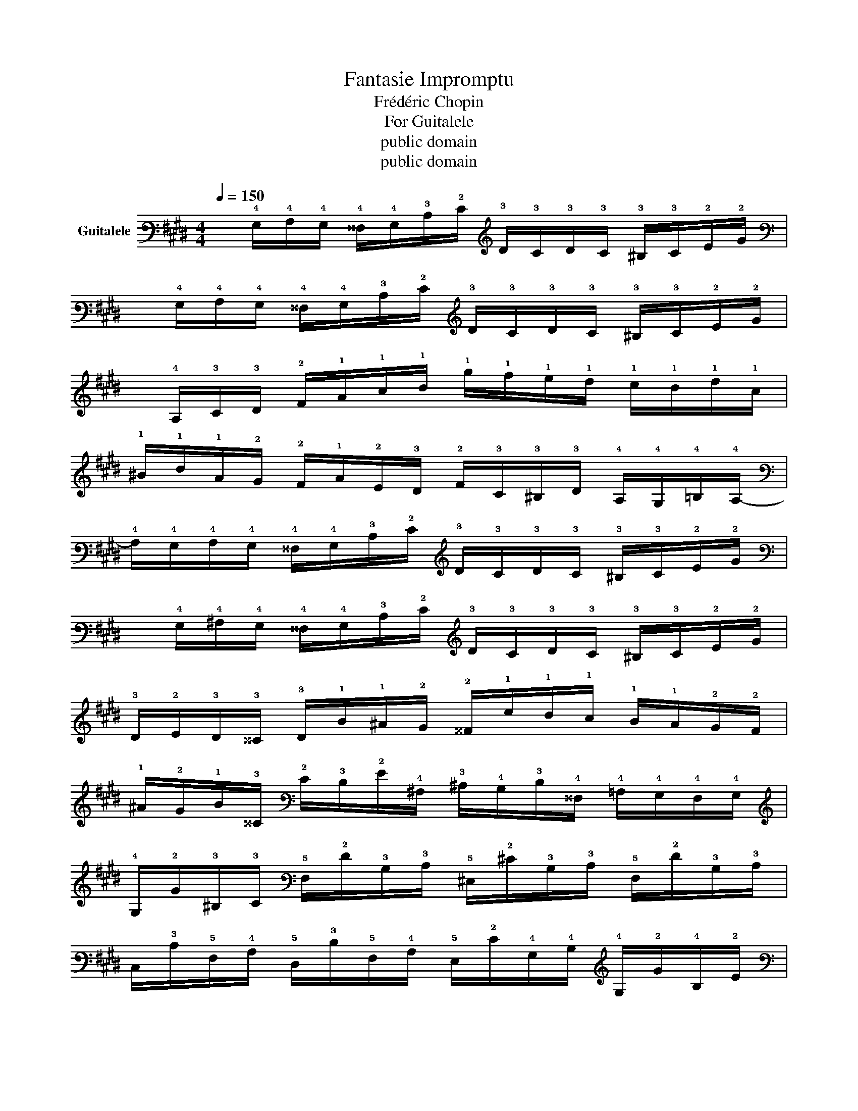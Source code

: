 X:1
T:Fantasie Impromptu
T:Frédéric Chopin
T:For Guitalele
T:public domain
T:public domain
Z:public domain
L:1/8
Q:1/4=150
M:4/4
K:E
V:1 tab stafflines=6 strings=A2,D3,G3,C4,E4,A4 nm="Guitalele"
V:1
 x/ !4!G,/!4!A,/!4!G,/ !4!^^F,/!4!G,/!3!C/!2!E/ !3!D/!3!C/!3!D/!3!C/ !3!^B,/!3!C/!2!E/!2!G/ | %1
 x/ !4!G,/!4!A,/!4!G,/ !4!^^F,/!4!G,/!3!C/!2!E/ !3!D/!3!C/!3!D/!3!C/ !3!^B,/!3!C/!2!E/!2!G/ | %2
 x/ !4!A,/!3!C/!3!D/ !2!F/!1!A/!1!c/!1!d/ !1!b/!1!a/!1!g/!1!f/ !1!e/!1!d/!1!f/!1!c/ | %3
 !1!^B/!1!d/!1!A/!2!G/ !2!F/!1!A/!2!E/!3!D/ !2!F/!3!C/!3!^B,/!3!D/ !4!A,/!4!G,/!4!=B,/!4!A,/- | %4
 !4!A,/!4!G,/!4!A,/!4!G,/ !4!^^F,/!4!G,/!3!C/!2!E/ !3!D/!3!C/!3!D/!3!C/ !3!^B,/!3!C/!2!E/!2!G/ | %5
 x/ !4!G,/!4!^A,/!4!G,/ !4!^^F,/!4!G,/!3!C/!2!E/ !3!D/!3!C/!3!D/!3!C/ !3!^B,/!3!C/!2!E/!2!G/ | %6
 !3!D/!2!E/!3!D/!3!^^C/ !3!D/!1!B/!1!^A/!2!G/ !2!^^F/!1!e/!1!d/!1!c/ !1!B/!1!A/!2!G/!2!F/ | %7
 !1!^A/!2!G/!1!B/!3!^^C/ !2!E/!3!D/!2!G/!4!^A,/ !3!^C/!4!B,/!3!D/!4!^^F,/ !4!=A,/!4!G,/!4!F,/!4!G,/ | %8
 !4!G,/!2!G/!3!^B,/!3!C/ !5!F,/!2!F/!3!B,/!3!C/ !5!^E,/!2!^E/!3!B,/!3!C/ !5!F,/!2!F/!3!B,/!3!C/ | %9
 !6!C,/!3!C/!5!F,/!4!A,/ !5!D,/!3!D/!5!F,/!4!A,/ !5!E,/!2!E/!4!G,/!4!B,/ !4!G,/!2!G/!4!B,/!2!E/ | %10
 !4!G,/!2!G/!3!^B,/!3!C/ !5!F,/!2!F/!3!B,/!3!C/ !5!^E,/!2!^E/!3!B,/!3!C/ !5!F,/!2!F/!3!B,/!3!C/ | %11
 !5!^E,/!2!^E/!4!B,/!3!D/ !5!F,/!2!F/!4!B,/!3!D/ !4!A,/!1!A/!4!B,/!2!=E/ !4!G,/!2!G/!4!A,/!2!E/ | %12
 !4!G,/!2!G/!3!^B,/!3!C/ !5!F,/!2!F/!3!B,/!3!C/ !5!^E,/!2!^E/!3!B,/!3!C/ !5!F,/!2!F/!3!B,/!3!C/ | %13
 !6!C,/!3!C/!5!F,/!4!A,/ !5!D,/!3!D/!5!F,/!4!A,/ !5!E,/!2!E/!4!G,/!4!B,/ !4!G,/!2!G/!4!B,/!2!E/ | %14
 !4!G,/!2!G/!3!^B,/!3!C/ !5!F,/!2!F/!3!B,/!3!C/ !3!D/!1!d/!2!F/!1!A/ !3!C/!1!c/!2!F/!1!A/ | %15
 !3!C/!1!c/!3!D/!2!F/ !3!^B,/!1!^B/!3!D/!2!F/ !3!B,/!1!B/!3!D/!2!F/ !3!B,/!1!B/!3!D/!2!F/ | %16
 !3!=C/!1!=c/!3!D/!2!F/ !4!B,/!1!B/!3!D/!2!F/ !4!B,/!1!B/!3!D/!2!F/ !4!^A,/!1!^A/!3!D/!2!F/ | %17
 !4!^A,/!1!^A/!3!D/!2!F/ !4!=A,/!1!=A/!3!D/!2!F/ !4!A,/!1!A/!3!D/!2!F/ !4!A,/!1!A/!3!D/!2!F/ | %18
 !3!=C/!1!=c/!3!D/!2!F/ !4!B,/!1!B/!3!D/!2!F/ !4!B,/!1!B/!3!D/!2!F/ !4!^A,/!1!^A/!3!D/!2!F/ | %19
 !4!^A,/!1!^A/!3!D/!2!F/ !4!=A,/!1!=A/!3!D/!2!F/ !4!A,/!1!A/!3!D/!2!F/ !4!G,/!2!G/!3!D/!2!F/ | %20
 x/ !4!G,/!4!A,/!4!G,/ !4!^^F,/!4!G,/!3!C/!2!E/ !3!D/!3!C/!3!D/!3!C/ !3!^B,/!3!C/!2!E/!2!G/ | %21
 x/ !4!G,/!4!A,/!4!G,/ !4!^^F,/!4!G,/!3!C/!2!E/ !3!D/!3!C/!3!D/!3!C/ !3!^B,/!3!C/!2!E/!2!G/ | %22
 x/ !4!A,/!3!C/!3!D/ !2!F/!1!A/!1!c/!1!d/ !1!b/!1!a/!1!g/!1!f/ !1!e/!1!d/!1!f/!1!c/ | %23
 !1!^B/!1!d/!1!A/!2!G/ !2!F/!1!A/!2!E/!3!D/ !2!F/!3!C/!3!^B,/!3!D/ !4!A,/!4!G,/!4!=B,/!4!A,/- | %24
 !4!A,/!4!G,/!4!A,/!4!G,/ !4!^^F,/!4!G,/!3!C/!2!E/ !3!D/!3!C/!3!D/!3!C/ !3!^B,/!3!C/!2!E/!2!G/ | %25
 !2!E/!3!D/!2!E/!3!D/ !3!^^C/!3!D/!2!F/!1!A/ !2!F/!2!^E/!2!F/!2!E/ !2!^^D/!2!E/!2!G/!1!c/ | %26
 x/ !3!C/!3!=D/!3!C/ !3!^B,/!3!C/!2!F/!1!A/ !2!F/!2!^E/!2!F/!2!E/ !2!^^D/!2!E/!2!G/!1!c/ | %27
 !2!G/!2!F/!2!G/!2!F/ !2!^E/!2!F/!1!A/!1!c/ !1!A/!2!G/!1!A/!2!G/ !2!^^F/!2!G/!1!^B/!1!d/ | %28
 !2!G/!1!A/!2!G/!2!^^F/ !2!G/!1!e/!1!d/!1!=d/ !1!c/!1!=c/!1!B/!1!^A/ !1!=A/!2!G/!2!=G/!2!^F/ | %29
 !2!E/!2!F/!2!E/!3!D/ !2!E/!1!e/!1!d/!1!=d/ !1!c/!1!=c/!1!B/!1!^A/ !1!=A/!2!G/!2!=G/!2!F/ | %30
 .!2!G/ x/ !1!g/!1!=g/ !1!f/!1!^e/!1!=e/!1!d/ !1!=d/!1!c/!1!=c/!1!B/ !1!^A/!1!=A/!2!G/!2!=G/ | %31
 !2!F/!2!^E/!2!=E/!3!D/ !3!=D/!3!C/!3!=C/!4!B,/ !4!^A,/!4!=A,/!4!G,/!4!=G,/ !5!F,/!5!E,/!5!D,/!6!C,/ | %32
 .!4!G, x x2 [!3!C!2!G!1!c]4- | [!3!C!2!G!1!c]4 x4 |] %34

